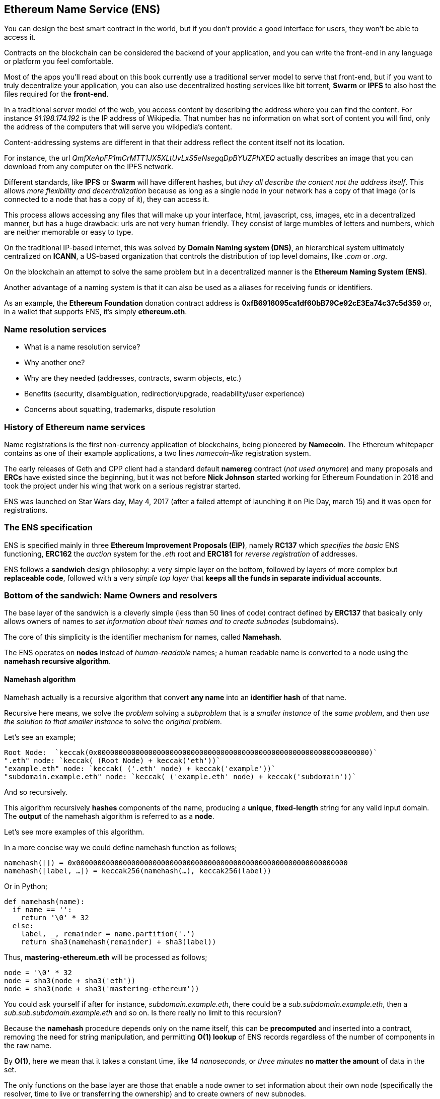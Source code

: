 == Ethereum Name Service (ENS)

You can design the best smart contract in the world, but if you don't provide a good interface for users, they won't be able to access it.

Contracts on the blockchain can be considered the backend of your application, and you can write the front-end in any language or platform you feel comfortable.

Most of the apps you'll read about on this book currently use a traditional server model to serve that front-end, but if you want to truly decentralize your application, you can also use decentralized hosting services like bit torrent, *Swarm* or *IPFS* to also host the files required for the *front-end*.

In a traditional server model of the web, you access content by describing the address where you can find the content.
For instance _91.198.174.192_ is the IP address of Wikipedia. That number has no information on what sort of content you will find, only the address of the computers that will serve you wikipedia's content.

Content-addressing systems are different in that their address reflect the content itself not its location.

For instance, the url _QmfXeApFP1mCrMTT1JX5XLtUvLxS5eNsegqDpBYUZPhXEQ_ actually describes an image that you can download from any computer on the IPFS network.

Different standards, like *IPFS* or *Swarm* will have different hashes, but _they all describe the content not the address itself_.
This allows _more flexibility and decentralization_ because as long as a single node in your network has a copy of that image (or is connected to a node that has a copy of it), they can access it.

This process allows accessing any files that will make up your interface, html, javascript, css, images, etc in a decentralized manner, but has a huge drawback: urls are not very human friendly.
They consist of large mumbles of letters and numbers, which are neither memorable or easy to type.

On the traditional IP-based internet, this was solved by *Domain Naming system (DNS)*, an hierarchical system ultimately centralized on *ICANN*, a US-based organization that controls the distribution of top level domains, like _.com_ or _.org_.

On the blockchain an attempt to solve the same problem but in a decentralized manner is the *Ethereum Naming System (ENS)*.

Another advantage of a naming system is that it can also be used as a aliases for receiving funds or identifiers.

As an example, the *Ethereum Foundation* donation contract address is *0xfB6916095ca1df60bB79Ce92cE3Ea74c37c5d359* or, in a wallet that supports ENS, it's simply *ethereum.eth*.

=== Name resolution services

* What is a name resolution service?
* Why another one?
* Why are they needed (addresses, contracts, swarm objects, etc.)
* Benefits (security, disambiguation, redirection/upgrade, readability/user experience)
* Concerns about squatting, trademarks, dispute resolution

=== History of Ethereum name services

Name registrations is the first non-currency application of blockchains, being pioneered by *Namecoin*.
The Ethereum whitepaper contains as one of their example applications, a two lines _namecoin-like_ registration system.

The early releases of Geth and CPP client had a standard default *namereg* contract (_not used anymore_) and many proposals and *ERCs* have existed since the beginning, but it was not before *Nick Johnson* started working for Ethereum Foundation in 2016 and took the project under his wing that work on a serious registrar started.

ENS was launched on Star Wars day, May 4, 2017 (after a failed attempt of launching it on Pie Day, march 15) and it was open for registrations.

=== The ENS specification

ENS is specified mainly in three *Ethereum Improvement Proposals (EIP)*, namely *RC137* which _specifies the basic_ ENS functioning, *ERC162* the _auction_ system for the _.eth_ root and *ERC181* for _reverse registration_ of addresses.

ENS follows a *sandwich* design philosophy: a very simple layer on the bottom, followed by layers of more complex but *replaceable code*, followed with a very _simple top layer_ that *keeps all the funds in separate individual accounts*.

=== Bottom of the sandwich: Name Owners and resolvers

The base layer of the sandwich is a cleverly simple (less than 50 lines of code) contract defined by *ERC137* that basically only allows owners of names to _set information about their names and to create subnodes_ (subdomains).

The core of this simplicity is the identifier mechanism for names, called *Namehash*.

The ENS operates on *nodes* instead of _human-readable_ names; a human readable name is converted to a node using the *namehash recursive algorithm*.

==== Namehash algorithm

Namehash actually is a recursive algorithm that convert *any name* into an *identifier hash* of that name.

Recursive here means, we solve the _problem_ solving a _subproblem_ that is a _smaller instance_ of the _same problem_, and then _use the solution to that smaller instance_ to solve the _original problem_.

Let's see an example;

....
Root Node:  `keccak(0x0000000000000000000000000000000000000000000000000000000000000000)`
".eth" node: `keccak( (Root Node) + keccak('eth'))`
"example.eth" node: `keccak( ('.eth' node) + keccak('example'))`
"subdomain.example.eth" node: `keccak( ('example.eth' node) + keccak('subdomain'))`
....

And so recursively.

This algorithm recursively *hashes* components of the name, producing a *unique*, *fixed-length* string for any valid input domain.
The *output* of the namehash algorithm is referred to as a *node*.

Let's see more examples of this algorithm.

In a more concise way we could define namehash function as follows;

....
namehash([]) = 0x0000000000000000000000000000000000000000000000000000000000000000
namehash([label, …]) = keccak256(namehash(…), keccak256(label))
....

Or in Python;

....
def namehash(name):
  if name == '':
    return '\0' * 32
  else:
    label, _, remainder = name.partition('.')
    return sha3(namehash(remainder) + sha3(label))
....

Thus, *mastering-ethereum.eth* will be processed as follows;

....
node = '\0' * 32
node = sha3(node + sha3('eth'))
node = sha3(node + sha3('mastering-ethereum'))
....

You could ask yourself if after for instance, _subdomain.example.eth_, there could be a _sub.subdomain.example.eth_, then a _sub.sub.subdomain.example.eth_ and so on. Is there really no limit to this recursion?

Because the *namehash* procedure depends only on the name itself, this can be *precomputed* and inserted into a contract, removing the need for string manipulation, and permitting *O(1) lookup* of ENS records regardless of the number of components in the raw name.

By *O(1)*, here we mean that it takes a constant time, like _14 nanoseconds_, or _three minutes_ *no matter the amount* of data in the set.

The only functions on the base layer are those that enable a node owner to set information about their own node (specifically the resolver, time to live or transferring the ownership) and to create owners of new subnodes.

==== How to choose a valid name
Names consist of a series of *dot-separated labels*.

Although _upper and lower case_ letters in principle they are allowed, all label should follow a *UTS46* normalization process that case-folds labels before hashing them, so names with different case but identical spelling will end up with the _same namehash_.

You could use labels and domains of _any length_, but for the sake of compatibility with legacy *DNS*, the following is recommended;

* Labels be restricted to *no more than 64 characters* each.
* Complete ENS names to *no more than 255 characters*.
* Labels *do not start or end* with *hyphens*, or *start* with *digits*.

==== Rootnode ownership

One of the results of this hierarchical system is that it relies on the owners of the *Rootnode* that are able to create top level domains.

While the eventual goal is to move this into some sort of decentralized decision making process for new top level domains, right now the rootnode is a *4 out of 7 multisig*, held by people in different countries (_built as a reflection of the seven keyholders of the DNS system_).
As a result, *a majority of at least 4 of the 7 keyholders* is required *to effect any change*.

Currently the purpose and goal of these keyholders is to work in consensus with the community to:

* Migrate and upgrade the temporary ownership of the *.eth TLD* (_Top Level Domain_) to a _more permanent contract_ once the system is evaluated.
* Allow *adding new TLDs*, if the community agrees that such is ever needed.
* *Migrate the ownership of the root multisig* in a more decentralized contract, when such system is agreed upon, tested and implemented.
* To serve as *a last resort* way to deal with any *bugs or vulnerability* on the top level registries.

==== Resolvers

The basic ENS contract _doesn't allow owners_ of *adding any metadata* to contracts, that is the job of the *Resolver Contracts*.

The purpose is to allow more flexibility by allowing users to _create custom contracts_ that can answer any questions about the name in itself, like _"what's the swarm address associated with this app?"_, _"what is the ethereum address that receives payments in ether and tokens?"_, _"what's the hash of the app, in order to verify its integrity?"_.

=== Middle layer: the ".eth" nodes

At the moment, the only top level domain that is uniquely registrable in a smart contract is *.eth*.

There's work on enabling _traditional DNS domain owners_ to claim _ENS ownership_.
While in theory this could work for *.com* the only domain that this has been [implemented is also for *.xyz* but in Testnet](https://medium.com/the-ethereum-name-service/how-to-claim-your-dns-domain-on-ens-e600ef2d92ca).

The way Eth domains are distributed are via an auction system. There is no special _reserved lists_ or _exclusive priorities_, and the only way to acquire a name is to use the same system as everyone.

That is a much more complex bit of code (over 500 lines of code), and where most of the bugs and tests on the development phase where here.
But it's also replaceable and upgradeable (without risks to the funds – more on that later).

==== Vickrey Auctions

The way names are distributed is via a *Vickrey Auction*, a *blind* auction that attempts to find the *bidder* with the *higher* expected utility for the name, but without exaggerating the value.
Since there are no profits gathered from the auctions, there's no incentive to maximize it.

In a traditional Vickrey auction, every bidder submits a *sealed* bid, and all of them are *revealed during the reveal period*, at which point the person with the *highest bid* wins the auction, but only pays *the second higher price*.

Therefore bidders are incentivized in putting down their theoretical maximum utility value for a domain, since increasing it increases the chance they will win but does not affect the price they will eventually pay: they only need to pay enough to outbid the second higher bidder.

On a blockchain, some changes are required;

* Since you don't have everyone on the same room legally binding them to their promises, then bidders MUST to lock up a value equal or higher than their bid beforehand, to guarantee the bid is valid.
* Because you can't hide secrets on a blockchain, bidders MUST execute at least two transactions, a commit and then a reveal process, in order to hide the original value and name they bid on.
* Since you can't reveal all bids on the same time on a decentralized manner bidders MUST reveal their own bids themselves or be punished by losing their funds if they don't.
If such punishment did not exist, one could make multiple bids in many price points and choose to only reveal a few strategically ones, therefore turning a sealed-bid auction in a traditional increasing price auction.

Therefore the auction process is a four step process;

1. Start the auction (_or auctions_). This is a required step to broadcast the intent to register a name.
This creates all auction deadlines. The *names are hashed*, so that *only those who have the name in their dictionary will know which auction was opened*. This allows *some privacy*, specially if _you are creating a new project_ and don't want to share details about it.
You can open multiple "dummy" hashes at the same time, so if someone is following you, they cannot simply bid on all auctions you open.

1. Make a *sealed bid*: you must do this before the bidding deadline, by tying up a given amount of ether to a hash of a *secret message* (_containing, among others, the hash of the name, the actual amount of the bid, and a salt_).
You can lock up more ether than you are actually bidding in order to mask the real evaluate.

1. *Reveal the bid*: during the reveal period, you MUST make a transaction that reveals the bid, which will then calculate the higher bidder, the second higher bid and send extra ether back to owners.
Every time the bid is revealed the _current winner is recalculated_, therefore the last one to be set before the revealing deadline expires, becomes the owners.

1. Clean up after: if you are the owner, you can *finalize* the auction in order to get back the difference between _your bid and the second higher one_.
If you forgot to reveal you can make a late reveal and recover a small amount of the original value.

==== Top layer of the sandwich: the Deeds

The last piece of the sandwich, the top bun so to speak is yet another super simple contract with a single purpose: to *hold the funds*.

When you *win* a name, the funds are not actually sent anywhere, but are *just locked up* for the period you want to hold the name (_minimum of a year_).
This works like a _guarantee_ *buy-back model*, where *if the owner does not want the name anymore they can sell it back to the system* and get their ether back (making so that the cost of holding the name was the opportunity cost of doing anything with a better return than 0% interest).

But of course, having a single contract hold millions of dollars in ether has proven to be very risky so instead ENS solves that by creating a *Deed Contract* for each *new name*.
The *Deed Contract* is a very simple code (about 50 lines of code) and it only allows the funds to be transferred back to a single account (_the deed owner_) and to be called by a single entity (_the registrar contract_).
This approach drastically reduces the surface of attack where bugs can put the funds at risk.

=== Registering a name
.ENS timeline for registration
image::images/ens-flow.png[]

////
Image with permission from Chris Remus, Nick Johnson and Alex Van de Sande, via article by Chris Remus
////

=== Resolving a name

In ENS, resolving a name, is a *two-step* process.

First, *the ENS registry is called* with the name *to resolve* after hashing it.

If the record exists, *the registry returns the address* of its resolver.

Then, the *resolver is called, using the method appropriate to the resource being requested*. The resolver then returns the desired result.

=== Setting an ENS name resolver

==== Types of resolvers

==== Address resolver

==== Smart contract resolver

==== Swarm object resolver

=== ENS subdomains

==== Creating a subdomains

=== ENS secondary markets

==== Buying and selling names

==== Renting a name

=== Conclusion


Links:

https://ens.domains/

https://mycrypto.com/#ens

https://manager.ens.domains/

https://registrar.ens.domains/

https://github.com/ethereum/ens/

https://docs.ens.domains/
